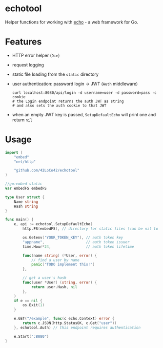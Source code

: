 * echotool
Helper functions for working with [[https://echo.labstack.com/][echo]] - a web framework for Go.

* Features
- HTTP error helper (=Die=)
- request logging
- static file loading from the =static= directory
- user authentication: password login →  JWT (=Auth= middleware)
  #+begin_src shell
    curl localhost:8080/api/login -d username=user -d password=pass -c cookie
    # the Login endpoint returns the auth JWT as string
    # and also sets the auth cookie to that JWT
  #+end_src
- when an empty JWT key is passed, =SetupDefaultEcho= will print one and return =nil=

* Usage
#+begin_src go
  import (
      "embed"
      "net/http"

      "github.com/42LoCo42/echotool"
  )

  //go:embed static
  var embedFS embedFS

  type User struct {
      Name string
      Hash string
  }

  func main() {
      e, api := echotool.SetupDefaultEcho(
          http.FS(embedFS), // directory for static files (can be nil to read from disk)

          os.Getenv("YOUR_TOKEN_KEY"), // auth token key
          "appname",                   // auth token issuer
          time.Hour*24,                // auth token lifetime

          func(name string) (*User, error) {
              // find a user by name
              panic("TODO implement this!")
          },

          // get a user's hash
          func(user *User) (string, error) {
              return user.Hash, nil
          },
      )
      if e == nil {
          os.Exit(1)
      }

      e.GET("/example", func(c echo.Context) error {
          return c.JSON(http.StatusOK, c.Get("user"))
      }, echotool.Auth) // this endpoint requires authentication

      e.Start(":8080")
  }
#+end_src
